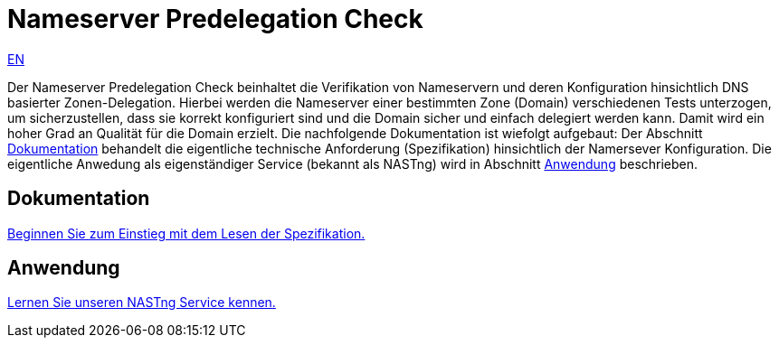 = Nameserver Predelegation Check

[.text-right]
xref:index.adoc#Predelegation-Check-Specification[EN]

Der Nameserver Predelegation Check beinhaltet die Verifikation von Nameservern und deren Konfiguration
hinsichtlich DNS basierter Zonen-Delegation. Hierbei werden die Nameserver einer bestimmten Zone (Domain)
verschiedenen Tests unterzogen, um sicherzustellen, dass sie korrekt konfiguriert sind und die Domain sicher
und einfach delegiert werden kann. Damit wird ein hoher Grad an Qualität für die Domain erzielt. Die nachfolgende
Dokumentation ist wiefolgt aufgebaut: Der Abschnitt <<Dokumentation>> behandelt die eigentliche technische Anforderung
(Spezifikation) hinsichtlich der Namersever Konfiguration. Die eigentliche Anwedung als eigenständiger
Service (bekannt als NASTng) wird in Abschnitt <<Anwendung>> beschrieben.

== Dokumentation
xref:spec/spec_de.adoc#Predelegation-Check-Specification[Beginnen Sie zum Einstieg mit dem Lesen der Spezifikation.]

== Anwendung
xref:nast/nast_de.adoc#NAST---Name-Server-Tester[Lernen Sie unseren NASTng Service kennen.]